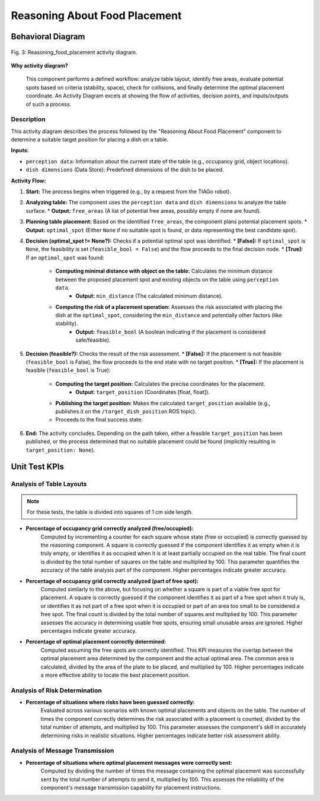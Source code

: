 
******************************
Reasoning About Food Placement
******************************

Behavioral Diagram
==================


.. figure:: /_static/diagrams/ReasoningAboutFoodPlacement.png
   :alt: Reasoning Component Behavior Diagram
   :align: center
   :target: https://raw.githubusercontent.com/L-XIII/COGAR-Assignment-Group-E/refs/heads/main/docs/source/_static/diagrams/ReasoningAboutFoodPlacement.png
   :width: 1500px

   Fig. 3:  Reasoning_food_placement activity diagram.

**Why activity diagram?**

 This component performs a defined  workflow: analyze table layout, identify free areas, evaluate potential spots based on criteria (stability, space), check for collisions, and finally determine the optimal placement coordinate. An Activity Diagram excels at showing the flow of activities, decision points, and inputs/outputs of such a process. 


Description
-----------

This activity diagram describes the process followed by the "Reasoning About Food Placement" component to determine a suitable target position for placing a dish on a table.

**Inputs:**

* ``perception data``: Information about the current state of the table (e.g., occupancy grid, object locations).
* ``dish dimensions`` (Data Store): Predefined dimensions of the dish to be placed.

**Activity Flow:**

1.  **Start:** The process begins when triggered (e.g., by a request from the TIAGo robot).
2.  **Analyzing table:** The component uses the ``perception data`` and ``dish dimensions`` to analyze the table surface.
    * **Output:** ``free_areas`` (A list of potential free areas, possibly empty if none are found).
3.  **Planning table placement:** Based on the identified ``free_areas``, the component plans potential placement spots.
    * **Output:** ``optimal_spot`` (Either ``None`` if no suitable spot is found, or data representing the best candidate spot).
4.  **Decision (optimal_spot != None?):** Checks if a potential optimal spot was identified.
    * **[False]:** If ``optimal_spot`` is ``None``, the feasibility is set (``feasible_bool = False``) and the flow proceeds to the final decision node.
    * **[True]:** If an ``optimal_spot`` was found:
        * **Computing minimal distance with object on the table:** Calculates the minimum distance between the proposed placement spot and existing objects on the table using ``perception data``.
            * **Output:** ``min_distance`` (The calculated minimum distance).
        * **Computing the risk of a placement operation:** Assesses the risk associated with placing the dish at the ``optimal_spot``, considering the ``min_distance`` and potentially other factors (like stability).
            * **Output:** ``feasible_bool`` (A boolean indicating if the placement is considered safe/feasible).
5.  **Decision (feasible?):** Checks the result of the risk assessment.
    * **[False]:** If the placement is not feasible (``feasible_bool`` is False), the flow proceeds to the end state with no target position.
    * **[True]:** If the placement is feasible (``feasible_bool`` is True):
        * **Computing the target position:** Calculates the precise coordinates for the placement.
            * **Output:** ``target_position`` (Coordinates [float, float]).
        * **Publishing the target position:** Makes the calculated ``target_position`` available (e.g., publishes it on the ``/target_dish_position`` ROS topic).
        * Proceeds to the final success state.
6.  **End:** The activity concludes. Depending on the path taken, either a feasible ``target_position`` has been published, or the process determined that no suitable placement could be found (implicitly resulting in ``target_position: None``).


Unit Test KPIs
==============

Analysis of Table Layouts
-------------------------
.. note::
   For these tests, the table is divided into squares of 1 cm side length.

* **Percentage of occupancy grid correctly analyzed (free/occupied):**
    Computed by incrementing a counter for each square whose state (free or occupied) is correctly guessed by the reasoning component. A square is correctly guessed if the component identifies it as empty when it is truly empty, or identifies it as occupied when it is at least partially occupied on the real table. The final count is divided by the total number of squares on the table and multiplied by 100. This parameter quantifies the accuracy of the table analysis part of the component. Higher percentages indicate greater accuracy.

* **Percentage of occupancy grid correctly analyzed (part of free spot):**
    Computed similarly to the above, but focusing on whether a square is part of a viable free spot for placement. A square is correctly guessed if the component identifies it as part of a free spot when it truly is, or identifies it as not part of a free spot when it is occupied or part of an area too small to be considered a free spot. The final count is divided by the total number of squares and multiplied by 100. This parameter assesses the accuracy in determining usable free spots, ensuring small unusable areas are ignored. Higher percentages indicate greater accuracy.

* **Percentage of optimal placement correctly determined:**
    Computed assuming the free spots are correctly identified. This KPI measures the overlap between the optimal placement area determined by the component and the actual optimal area. The common area is calculated, divided by the area of the plate to be placed, and multiplied by 100. Higher percentages indicate a more effective ability to locate the best placement position.

Analysis of Risk Determination
------------------------------

* **Percentage of situations where risks have been guessed correctly:**
    Evaluated across various scenarios with known optimal placements and objects on the table. The number of times the component correctly determines the risk associated with a placement is counted, divided by the total number of attempts, and multiplied by 100. This parameter assesses the component's skill in accurately determining risks in realistic situations. Higher percentages indicate better risk assessment ability.

Analysis of Message Transmission
--------------------------------

* **Percentage of situations where optimal placement messages were correctly sent:**
    Computed by dividing the number of times the message containing the optimal placement was successfully sent by the total number of attempts to send it, multiplied by 100. This assesses the reliability of the component's message transmission capability for placement instructions.

